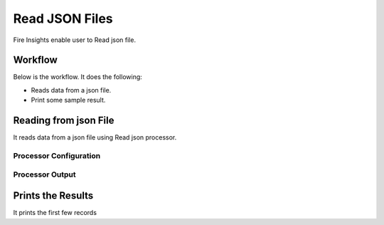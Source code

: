 Read JSON Files
==============

Fire Insights enable user to Read json file.

Workflow
--------

Below is the workflow. It does the following:

* Reads data from a json file.
* Print some sample result.

.. figure:: ../../_assets/user-guide/read-write/15.png
   :alt: readwrite
   :width: 60%

Reading from json File
---------------------

It reads data from a json file using Read json processor.

Processor Configuration
^^^^^^^^^^^^^^^^^^

.. figure:: ../../_assets/user-guide/read-write/16.png
   :alt: readwrite
   :width: 60%
   
Processor Output
^^^^^^

.. figure:: ../../_assets/user-guide/read-write/17.png
   :alt: readwrite
   :width: 60%

Prints the Results
------------------

It prints the first few records
